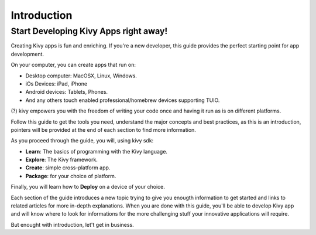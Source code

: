 Introduction
============

Start Developing Kivy Apps right away!
--------------------------------------

Creating Kivy apps is fun and enriching. If you're a new developer, this guide
provides the perfect starting point for app development.

.. image:: ../images/gs-introduction.png
    :align: center

On your computer, you can create apps that run on:

- Desktop computer: MacOSX, Linux, Windows.
- iOs Devices: iPad, iPhone
- Android devices: Tablets, Phones.
- And any others touch enabled professional/homebrew devices supporting TUIO.

(?) kivy empowers you with the freedom of writing your code once and having it run as is on different platforms.

Follow this guide to get the tools you need, understand the major concepts and
best practices, as this is an introduction, pointers will be provided at the
end of each section to find more information.

As you proceed through the guide, you will, using kivy sdk:

- **Learn**: The basics of programming with the Kivy language.
- **Explore**: The Kivy framework.
- **Create**:  simple cross-platform app.
- **Package**: for your choice of platform.

Finally, you will learn how to **Deploy** on a device of your choice.

Each section of the guide introduces a new topic trying to give you enougth
information to get started and links to related articles for more in-depth
explanations. When you are done with this guide, you'll be able to develop
Kivy app and will know where to look for informations for the more challenging
stuff your innovative applications will require.

But enought with introduction, let't get in business.
